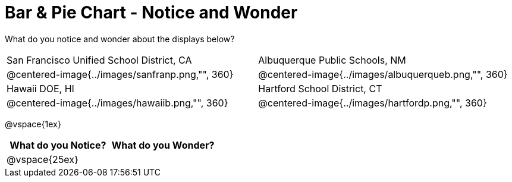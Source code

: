 = Bar & Pie Chart - Notice and Wonder

What do you notice and wonder about the displays below?

[cols="^.^1a,^.^1a", stripes=odd]
|===
|San Francisco Unified School District, CA
|Albuquerque Public Schools, NM
|@centered-image{../images/sanfranp.png,"", 360}
|@centered-image{../images/albuquerqueb.png,"", 360}
|Hawaii DOE, HI
|Hartford School District, CT
|@centered-image{../images/hawaiib.png,"", 360}
|@centered-image{../images/hartfordp.png,"", 360}
|===

@vspace{1ex}
[cols="^1a,^1a",options="header"]
|===
|What do you Notice?
|What do you Wonder?

|
@vspace{25ex}
|
|===


